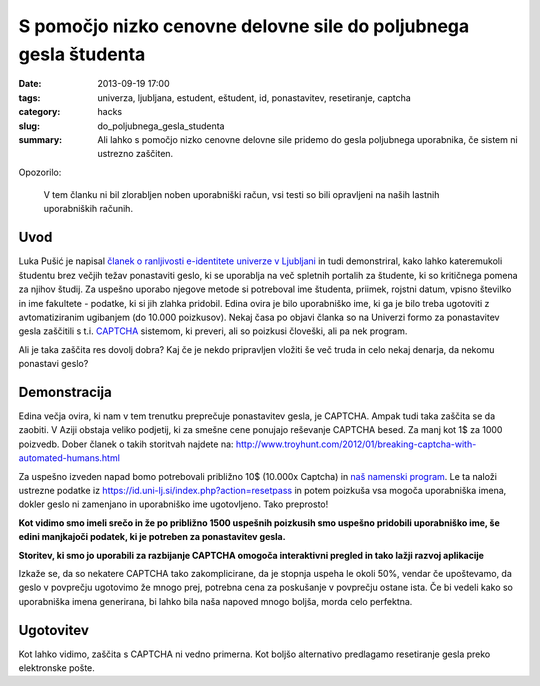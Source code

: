 S pomočjo nizko cenovne delovne sile do poljubnega gesla študenta
#################################################################

:date: 2013-09-19 17:00
:tags: univerza, ljubljana, estudent, eštudent, id, ponastavitev, resetiranje,
       captcha
:category: hacks
:slug: do_poljubnega_gesla_studenta
:summary: Ali lahko s pomočjo nizko cenovne delovne sile pridemo do gesla
          poljubnega uporabnika, če sistem ni ustrezno zaščiten.

Opozorilo:

    V tem članku ni bil zlorabljen noben uporabniški račun, vsi testi so bili
    opravljeni na naših lastnih uporabniških računih.

Uvod
----

Luka Pušić je napisal `članek o ranljivosti e-identitete univerze v Ljubljani
<http://pusic.si/post/pomankljiva-zascita-e-identitete-univerze-v-ljubljani/>`_
in tudi demonstriral, kako lahko
kateremukoli študentu brez večjih težav ponastaviti geslo, ki se uporablja na več
spletnih portalih za študente, ki so kritičnega pomena za njihov študij.
Za uspešno uporabo njegove metode si potreboval ime študenta, priimek,
rojstni datum, vpisno številko in ime fakultete - podatke, ki si jih zlahka pridobil.
Edina ovira je bilo uporabniško ime, ki ga je bilo treba ugotoviti z avtomatiziranim
ugibanjem (do 10.000 poizkusov). Nekaj časa po objavi članka so na Univerzi formo
za ponastavitev gesla zaščitili s t.i. `CAPTCHA <http://en.wikipedia.org/wiki/CAPTCHA>`_
sistemom, ki preveri, ali so poizkusi človeški, ali pa nek program.

Ali je taka zaščita res dovolj dobra? Kaj če je nekdo pripravljen vložiti še več
truda in celo nekaj denarja, da nekomu ponastavi geslo?

Demonstracija
-------------

Edina večja ovira, ki nam v tem trenutku preprečuje ponastavitev gesla, je CAPTCHA.
Ampak tudi taka zaščita se da zaobiti. V Aziji obstaja veliko podjetij, ki za smešne
cene ponujajo reševanje CAPTCHA besed. Za manj kot 1$ za 1000 poizvedb.
Dober članek o takih storitvah najdete na:
http://www.troyhunt.com/2012/01/breaking-captcha-with-automated-humans.html

Za uspešno izveden napad bomo potrebovali približno 10$ (10.000x Captcha) in `naš
namenski program <https://github.com/offlinehacker/studentrecover>`_.
Le ta naloži ustrezne podatke iz https://id.uni-lj.si/index.php?action=resetpass
in potem poizkuša vsa mogoča uporabniška imena, dokler geslo ni zamenjano in
uporabniško ime ugotovljeno. Tako preprosto!

.. image:: |filename|/images/iduni_crack_demo.png

**Kot vidimo smo imeli srečo in že po približno 1500 uspešnih poizkusih smo uspešno
pridobili uporabniško ime, še edini manjkajoči podatek, ki je potreben za ponastavitev gesla.**

.. image:: |filename|/images/avantgate_panel.png

**Storitev, ki smo jo uporabili za razbijanje CAPTCHA omogoča interaktivni pregled
in tako lažji razvoj aplikacije**

Izkaže se, da so nekatere CAPTCHA tako zakomplicirane, da je stopnja uspeha
le okoli 50%, vendar če upoštevamo, da geslo v povprečju ugotovimo že mnogo prej,
potrebna cena za poskušanje v povprečju ostane ista.
Če bi vedeli kako so uporabniška imena generirana, bi lahko bila naša napoved mnogo
boljša, morda celo perfektna.

Ugotovitev
----------

Kot lahko vidimo, zaščita s CAPTCHA ni vedno primerna. Kot boljšo alternativo
predlagamo resetiranje gesla preko elektronske pošte.
